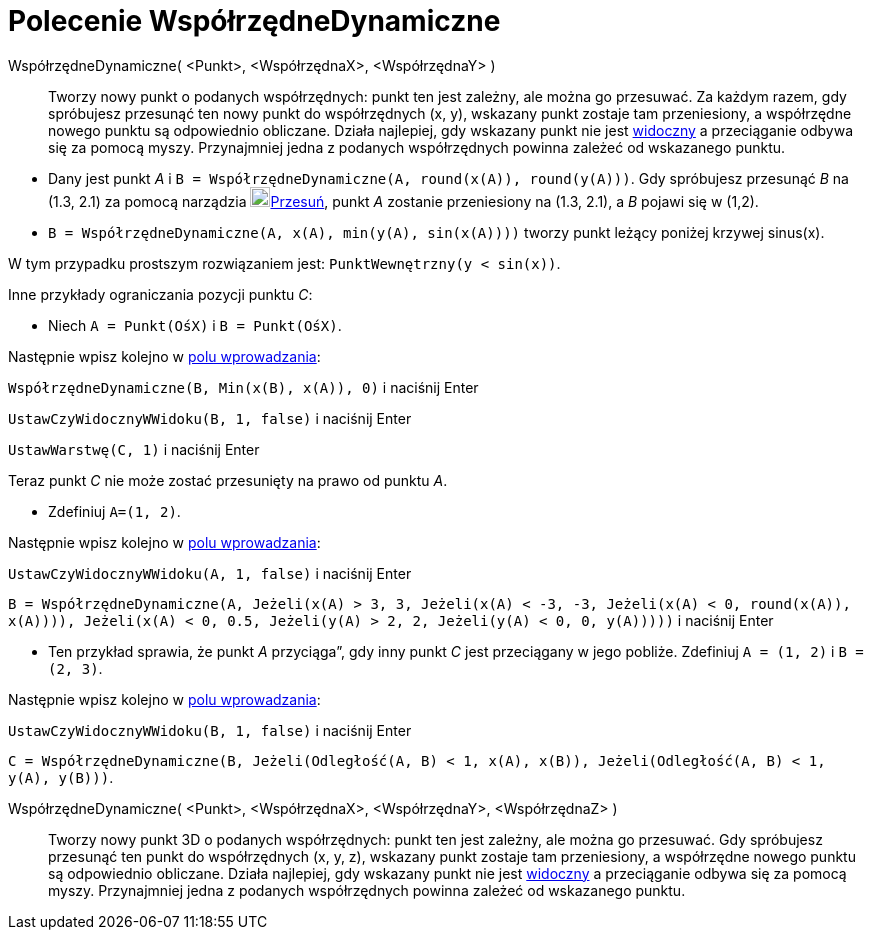 = Polecenie WspółrzędneDynamiczne
:page-en: commands/DynamicCoordinates
ifdef::env-github[:imagesdir: /en/modules/ROOT/assets/images]

WspółrzędneDynamiczne( <Punkt>, <WspółrzędnaX>, <WspółrzędnaY> )::
  Tworzy nowy punkt o podanych współrzędnych: punkt ten jest zależny, ale można go przesuwać. Za każdym razem, 
gdy spróbujesz przesunąć ten nowy punkt do współrzędnych (x, y), wskazany punkt zostaje tam przeniesiony, a współrzędne 
nowego punktu są odpowiednio obliczane. Działa najlepiej, gdy wskazany punkt nie jest xref:/Ustawienia_Obiektu.adoc[widoczny] 
a przeciąganie odbywa się za pomocą myszy. Przynajmniej jedna z podanych współrzędnych powinna zależeć od wskazanego punktu.

[EXAMPLE]
====

* Dany jest punkt _A_ i `++B = WspółrzędneDynamiczne(A, round(x(A)), round(y(A)))++`. Gdy spróbujesz przesunąć _B_ na (1.3,
2.1) za pomocą narządzia image:20px-Mode_move.svg.png[Mode move.svg,width=20,height=20]xref:/tools/Przesuń.adoc[Przesuń], punkt _A_
zostanie przeniesiony na (1.3, 2.1), a _B_ pojawi się w (1,2).
* `++B = WspółrzędneDynamiczne(A, x(A), min(y(A), sin(x(A))))++` tworzy punkt leżący poniżej krzywej sinus(x).

[NOTE]
====

W tym przypadku prostszym rozwiązaniem jest: `++PunktWewnętrzny(y < sin(x))++`.

====

Inne przykłady ograniczania pozycji punktu _C_:

* Niech `++A = Punkt(OśX)++` i `++B = Punkt(OśX)++`.

Następnie wpisz kolejno w xref:/Pole_Wprowadzania.adoc[polu wprowadzania]:

`++WspółrzędneDynamiczne(B, Min(x(B), x(A)), 0)++` i naciśnij [.kcode]#Enter#

`++UstawCzyWidocznyWWidoku(B, 1, false)++` i naciśnij [.kcode]#Enter#

`++UstawWarstwę(C,  1)++` i naciśnij [.kcode]#Enter#

Teraz punkt _C_ nie może zostać przesunięty na prawo od punktu _A_.

* Zdefiniuj `++A=(1, 2)++`.

Następnie wpisz kolejno w xref:/Pole_Wprowadzania.adoc[polu wprowadzania]:

`++UstawCzyWidocznyWWidoku(A, 1, false)++` i naciśnij [.kcode]#Enter#

`++B = WspółrzędneDynamiczne(A, Jeżeli(x(A) > 3, 3, Jeżeli(x(A) < -3, -3, Jeżeli(x(A) < 0, round(x(A)), x(A)))), Jeżeli(x(A) < 0, 0.5, Jeżeli(y(A) > 2, 2, Jeżeli(y(A) < 0, 0, y(A)))))++`
i naciśnij [.kcode]#Enter#

* Ten przykład sprawia, że punkt _A_ przyciąga”, gdy inny punkt _C_ jest przeciągany w jego pobliże.
Zdefiniuj `++A = (1, 2)++` i `++B = (2, 3)++`.

Następnie wpisz kolejno w xref:/Pole_Wprowadzania.adoc[polu wprowadzania]:

`++UstawCzyWidocznyWWidoku(B, 1, false)++` i naciśnij [.kcode]#Enter#

`++C = WspółrzędneDynamiczne(B, Jeżeli(Odległość(A, B) < 1, x(A), x(B)), Jeżeli(Odległość(A, B) < 1, y(A), y(B)))++`.

====

WspółrzędneDynamiczne( <Punkt>, <WspółrzędnaX>, <WspółrzędnaY>, <WspółrzędnaZ> )::
  Tworzy nowy punkt 3D o podanych współrzędnych: punkt ten jest zależny, ale można go przesuwać. 
Gdy spróbujesz przesunąć ten punkt do współrzędnych (x, y, z), wskazany punkt zostaje tam przeniesiony, a współrzędne 
nowego punktu są odpowiednio obliczane. Działa najlepiej, gdy wskazany punkt nie jest xref:/Ustawienia_Obiektu.adoc[widoczny] 
a przeciąganie odbywa się za pomocą myszy. Przynajmniej jedna z podanych współrzędnych powinna zależeć od wskazanego punktu.

